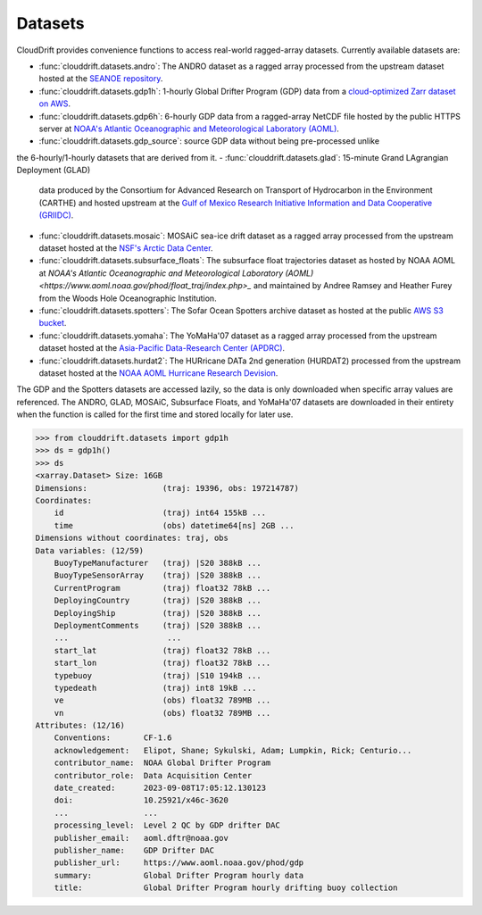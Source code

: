 .. _datasets:

Datasets
========

CloudDrift provides convenience functions to access real-world ragged-array
datasets. Currently available datasets are:

- :func:`clouddrift.datasets.andro`: The ANDRO dataset as a ragged array
  processed from the upstream dataset hosted at the `SEANOE repository
  <https://www.seanoe.org/data/00360/47077/>`_.
- :func:`clouddrift.datasets.gdp1h`: 1-hourly Global Drifter Program (GDP) data
  from a `cloud-optimized Zarr dataset on AWS <https://registry.opendata.aws/noaa-oar-hourly-gdp/.>`_.
- :func:`clouddrift.datasets.gdp6h`: 6-hourly GDP data from a ragged-array
  NetCDF file hosted by the public HTTPS server at
  `NOAA's Atlantic Oceanographic and Meteorological Laboratory (AOML) <https://www.aoml.noaa.gov/phod/gdp/index.php>`_.
- :func:`clouddrift.datasets.gdp_source`: source GDP data without being pre-processed unlike
the 6-hourly/1-hourly datasets that are derived from it.
- :func:`clouddrift.datasets.glad`: 15-minute Grand LAgrangian Deployment (GLAD)
  data produced by the Consortium for Advanced Research on Transport of
  Hydrocarbon in the Environment (CARTHE) and hosted upstream at the `Gulf of
  Mexico Research Initiative Information and Data Cooperative (GRIIDC)
  <https://doi.org/10.7266/N7VD6WC8>`_.
- :func:`clouddrift.datasets.mosaic`: MOSAiC sea-ice drift dataset as a ragged
  array processed from the upstream dataset hosted at the
  `NSF's Arctic Data Center <https://doi.org/10.18739/A2KP7TS83>`_.
- :func:`clouddrift.datasets.subsurface_floats`: The subsurface float trajectories dataset as
  hosted by NOAA AOML at 
  `NOAA's Atlantic Oceanographic and Meteorological Laboratory (AOML) <https://www.aoml.noaa.gov/phod/float_traj/index.php>_`
  and maintained by Andree Ramsey and Heather Furey from the Woods Hole Oceanographic Institution.
- :func:`clouddrift.datasets.spotters`: The Sofar Ocean Spotters archive dataset as hosted at the public `AWS S3 bucket <https://sofar-spotter-archive.s3.amazonaws.com/spotter_data_bulk_zarr>`_.
- :func:`clouddrift.datasets.yomaha`: The YoMaHa'07 dataset as a ragged array
  processed from the upstream dataset hosted at the `Asia-Pacific Data-Research
  Center (APDRC) <http://apdrc.soest.hawaii.edu/projects/yomaha/>`_.
- :func:`clouddrift.datasets.hurdat2`: The HURricane DATa 2nd generation (HURDAT2)
  processed from the upstream dataset hosted at the `NOAA AOML Hurricane Research Devision <https://www.aoml.noaa.gov/hrd/hurdat/Data_Storm.html>`_.

The GDP and the Spotters datasets are accessed lazily, so the data is only downloaded when
specific array values are referenced. The ANDRO, GLAD, MOSAiC, Subsurface Floats, and YoMaHa'07
datasets are downloaded in their entirety when the function is called for the first 
time and stored locally for later use.

>>> from clouddrift.datasets import gdp1h
>>> ds = gdp1h()
>>> ds
<xarray.Dataset> Size: 16GB
Dimensions:                (traj: 19396, obs: 197214787)
Coordinates:
    id                     (traj) int64 155kB ...
    time                   (obs) datetime64[ns] 2GB ...
Dimensions without coordinates: traj, obs
Data variables: (12/59)
    BuoyTypeManufacturer   (traj) |S20 388kB ...
    BuoyTypeSensorArray    (traj) |S20 388kB ...
    CurrentProgram         (traj) float32 78kB ...
    DeployingCountry       (traj) |S20 388kB ...
    DeployingShip          (traj) |S20 388kB ...
    DeploymentComments     (traj) |S20 388kB ...
    ...                     ...
    start_lat              (traj) float32 78kB ...
    start_lon              (traj) float32 78kB ...
    typebuoy               (traj) |S10 194kB ...
    typedeath              (traj) int8 19kB ...
    ve                     (obs) float32 789MB ...
    vn                     (obs) float32 789MB ...
Attributes: (12/16)
    Conventions:       CF-1.6
    acknowledgement:   Elipot, Shane; Sykulski, Adam; Lumpkin, Rick; Centurio...
    contributor_name:  NOAA Global Drifter Program
    contributor_role:  Data Acquisition Center
    date_created:      2023-09-08T17:05:12.130123
    doi:               10.25921/x46c-3620
    ...                ...
    processing_level:  Level 2 QC by GDP drifter DAC
    publisher_email:   aoml.dftr@noaa.gov
    publisher_name:    GDP Drifter DAC
    publisher_url:     https://www.aoml.noaa.gov/phod/gdp
    summary:           Global Drifter Program hourly data
    title:             Global Drifter Program hourly drifting buoy collection

